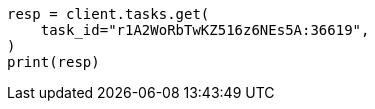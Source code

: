 // This file is autogenerated, DO NOT EDIT
// docs/update-by-query.asciidoc:526

[source, python]
----
resp = client.tasks.get(
    task_id="r1A2WoRbTwKZ516z6NEs5A:36619",
)
print(resp)
----
